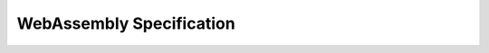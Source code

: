 WebAssembly Specification
=========================

.. only:: html

   | Release |release|

   | Editor: Andreas Rossberg

   | Latest Draft: |WasmDraft|
   | Issue Tracker: |WasmIssues|

.. only:: builder_html

  .. toctree::
     :numbered:
     :maxdepth: 2

     intro/index
     syntax/index
     valid/index
     exec/index
     binary/index
     text/index
     appendix/index

.. only:: latex

   .. toctree::

      appendix/index-types
      appendix/index-instructions
      appendix/index-rules

..
   Only include these links when using (multi-page) html builder.
   (The singlepage html builder is called builder_singlehtml.)

.. only:: builder_html

   * :ref:`index-type`
   * :ref:`index-instr`
   * :ref:`index-rules`

   * :ref:`genindex`
